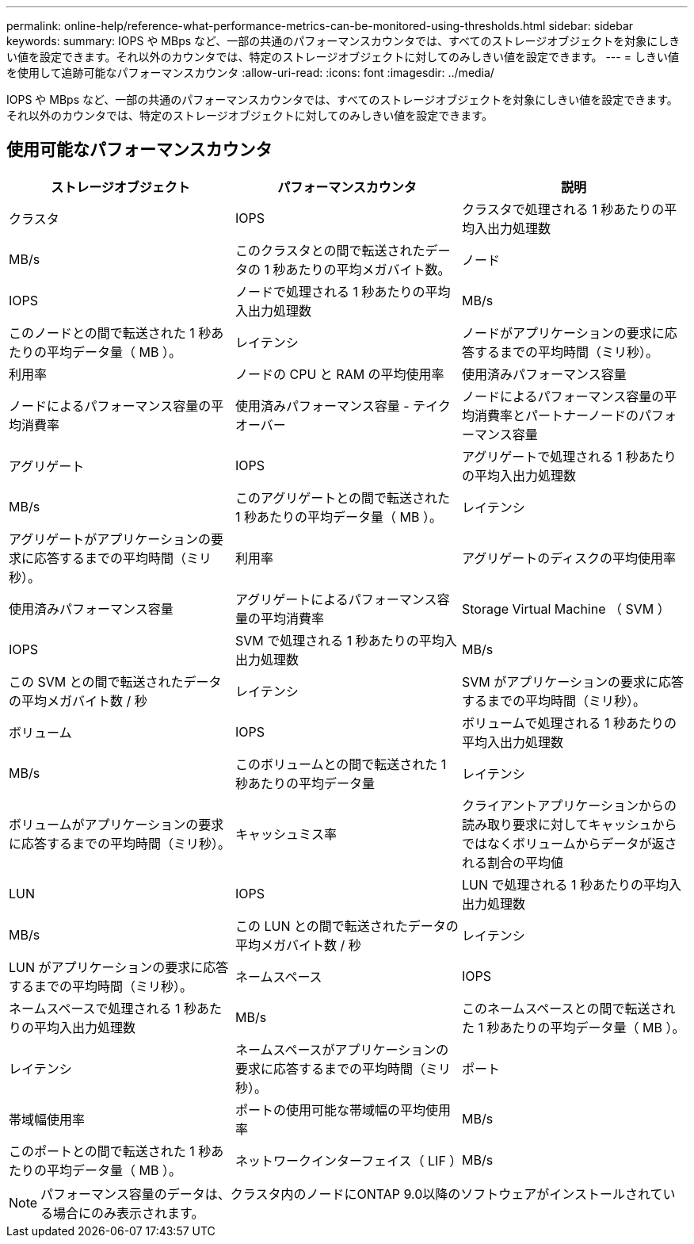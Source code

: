 ---
permalink: online-help/reference-what-performance-metrics-can-be-monitored-using-thresholds.html 
sidebar: sidebar 
keywords:  
summary: IOPS や MBps など、一部の共通のパフォーマンスカウンタでは、すべてのストレージオブジェクトを対象にしきい値を設定できます。それ以外のカウンタでは、特定のストレージオブジェクトに対してのみしきい値を設定できます。 
---
= しきい値を使用して追跡可能なパフォーマンスカウンタ
:allow-uri-read: 
:icons: font
:imagesdir: ../media/


[role="lead"]
IOPS や MBps など、一部の共通のパフォーマンスカウンタでは、すべてのストレージオブジェクトを対象にしきい値を設定できます。それ以外のカウンタでは、特定のストレージオブジェクトに対してのみしきい値を設定できます。



== 使用可能なパフォーマンスカウンタ

[cols="1a,1a,1a"]
|===
| ストレージオブジェクト | パフォーマンスカウンタ | 説明 


 a| 
クラスタ
 a| 
IOPS
 a| 
クラスタで処理される 1 秒あたりの平均入出力処理数



 a| 
MB/s
 a| 
このクラスタとの間で転送されたデータの 1 秒あたりの平均メガバイト数。
 a| 
ノード



 a| 
IOPS
 a| 
ノードで処理される 1 秒あたりの平均入出力処理数
 a| 
MB/s



 a| 
このノードとの間で転送された 1 秒あたりの平均データ量（ MB ）。
 a| 
レイテンシ
 a| 
ノードがアプリケーションの要求に応答するまでの平均時間（ミリ秒）。



 a| 
利用率
 a| 
ノードの CPU と RAM の平均使用率
 a| 
使用済みパフォーマンス容量



 a| 
ノードによるパフォーマンス容量の平均消費率
 a| 
使用済みパフォーマンス容量 - テイクオーバー
 a| 
ノードによるパフォーマンス容量の平均消費率とパートナーノードのパフォーマンス容量



 a| 
アグリゲート
 a| 
IOPS
 a| 
アグリゲートで処理される 1 秒あたりの平均入出力処理数



 a| 
MB/s
 a| 
このアグリゲートとの間で転送された 1 秒あたりの平均データ量（ MB ）。
 a| 
レイテンシ



 a| 
アグリゲートがアプリケーションの要求に応答するまでの平均時間（ミリ秒）。
 a| 
利用率
 a| 
アグリゲートのディスクの平均使用率



 a| 
使用済みパフォーマンス容量
 a| 
アグリゲートによるパフォーマンス容量の平均消費率
 a| 
Storage Virtual Machine （ SVM ）



 a| 
IOPS
 a| 
SVM で処理される 1 秒あたりの平均入出力処理数
 a| 
MB/s



 a| 
この SVM との間で転送されたデータの平均メガバイト数 / 秒
 a| 
レイテンシ
 a| 
SVM がアプリケーションの要求に応答するまでの平均時間（ミリ秒）。



 a| 
ボリューム
 a| 
IOPS
 a| 
ボリュームで処理される 1 秒あたりの平均入出力処理数



 a| 
MB/s
 a| 
このボリュームとの間で転送された 1 秒あたりの平均データ量
 a| 
レイテンシ



 a| 
ボリュームがアプリケーションの要求に応答するまでの平均時間（ミリ秒）。
 a| 
キャッシュミス率
 a| 
クライアントアプリケーションからの読み取り要求に対してキャッシュからではなくボリュームからデータが返される割合の平均値



 a| 
LUN
 a| 
IOPS
 a| 
LUN で処理される 1 秒あたりの平均入出力処理数



 a| 
MB/s
 a| 
この LUN との間で転送されたデータの平均メガバイト数 / 秒
 a| 
レイテンシ



 a| 
LUN がアプリケーションの要求に応答するまでの平均時間（ミリ秒）。
 a| 
ネームスペース
 a| 
IOPS



 a| 
ネームスペースで処理される 1 秒あたりの平均入出力処理数
 a| 
MB/s
 a| 
このネームスペースとの間で転送された 1 秒あたりの平均データ量（ MB ）。



 a| 
レイテンシ
 a| 
ネームスペースがアプリケーションの要求に応答するまでの平均時間（ミリ秒）。
 a| 
ポート



 a| 
帯域幅使用率
 a| 
ポートの使用可能な帯域幅の平均使用率
 a| 
MB/s



 a| 
このポートとの間で転送された 1 秒あたりの平均データ量（ MB ）。
 a| 
ネットワークインターフェイス（ LIF ）
 a| 
MB/s

|===
[NOTE]
====
パフォーマンス容量のデータは、クラスタ内のノードにONTAP 9.0以降のソフトウェアがインストールされている場合にのみ表示されます。

====